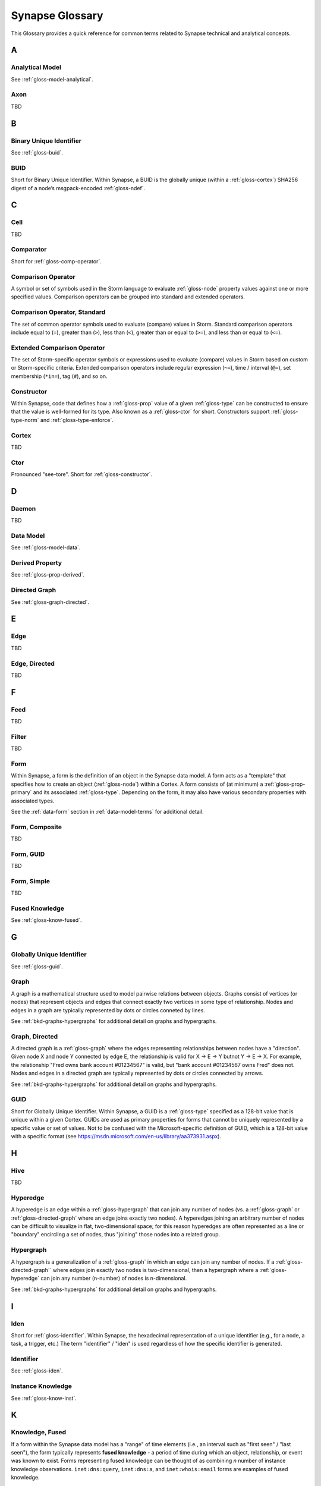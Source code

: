 .. highlight:: none

.. _glossary:

Synapse Glossary
################

This Glossary provides a quick reference for common terms related to Synapse technical and analytical concepts.

A
=

.. _gloss-analytical-model:

Analytical Model
----------------

See :ref:`gloss-model-analytical`.

.. _gloss-axon:

Axon
----

TBD

B
=

.. _gloss-binary-uniq-id:

Binary Unique Identifier
------------------------

See :ref:`gloss-buid`.

.. _gloss-buid:

BUID
----

Short for Binary Unique Identifier. Within Synapse, a BUID is the globally unique (within a :ref:`gloss-cortex`) SHA256 digest of a node’s msgpack-encoded :ref:`gloss-ndef`.


C
=

.. _gloss-cell:

Cell
----

TBD

.. _gloss-comparator:

Comparator
----------

Short for :ref:`gloss-comp-operator`.

.. _gloss-comp-operator:

Comparison Operator
-------------------

A symbol or set of symbols used in the Storm language to evaluate :ref:`gloss-node` property values against one or more specified values. Comparison operators can be grouped into standard and extended operators.

.. _gloss-comp-op-standard:

Comparison Operator, Standard
-----------------------------

The set of common operator symbols used to evaluate (compare) values in Storm. Standard comparison operators include equal to (``=``), greater than (``>``), less than (``<``), greater than or equal to (``>=``), and less than or equal to (``<=``).

.. _gloss-comp-op-extended:

Extended Comparison Operator
----------------------------

The set of Storm-specific operator symbols or expressions used to evaluate (compare) values in Storm based on custom or Storm-specific criteria. Extended comparison operators include regular expression (``~=``), time / interval (``@=``), set membership (``*in=``), tag (``#``), and so on.

.. _gloss-constructor:

Constructor
-----------

Within Synapse, code that defines how a :ref:`gloss-prop` value of a given :ref:`gloss-type` can be constructed to ensure that the value is well-formed for its type. Also known as a :ref:`gloss-ctor` for short. Constructors support :ref:`gloss-type-norm` and :ref:`gloss-type-enforce`.

.. _gloss-cortex:

Cortex
------

TBD

.. _gloss-ctor:

Ctor
----

Pronounced "see-tore". Short for :ref:`gloss-constructor`.

D
=

.. _gloss-daemon:

Daemon
------

TBD

.. _gloss-data-model:

Data Model
----------

See :ref:`gloss-model-data`.

.. _gloss-derived-prop:

Derived Property
-----------------

See :ref:`gloss-prop-derived`.

.. _gloss-directed-graph:

Directed Graph
--------------

See :ref:`gloss-graph-directed`.

E
=

.. _gloss-edge:

Edge
----

TBD

.. _gloss-edge-directed:

Edge, Directed
--------------

TBD

F
=

.. _gloss-feed:

Feed
----

TBD

.. _gloss-filter:

Filter
------

TBD

.. _gloss-form:

Form
----

Within Synapse, a form is the definition of an object in the Synapse data model. A form acts as a "template" that specifies how to create an object (:ref:`gloss-node`) within a Cortex. A form consists of (at minimum) a :ref:`gloss-prop-primary` and its associated :ref:`gloss-type`. Depending on the form, it may also have various secondary properties with associated types.

See the :ref:`data-form` section in :ref:`data-model-terms` for additional detail.


.. _gloss-form-comp:

Form, Composite
---------------

TBD

.. _gloss-form-guid:

Form, GUID
----------

TBD

.. _gloss-form-simple:

Form, Simple
------------

TBD

.. _gloss-fused-know:

Fused Knowledge
---------------

See :ref:`gloss-know-fused`.

G
=

.. _gloss-global-uniq-id:

Globally Unique Identifier
--------------------------

See :ref:`gloss-guid`.

.. _gloss-graph:

Graph
-----

A graph is a mathematical structure used to model pairwise relations between objects. Graphs consist of vertices (or nodes) that represent objects and edges that connect exactly two vertices in some type of relationship. Nodes and edges in a graph are typically represented by dots or circles conneted by lines.

See :ref:`bkd-graphs-hypergraphs` for additional detail on graphs and hypergraphs.

.. _gloss-graph-directed:

Graph, Directed
---------------

A directed graph is a :ref:`gloss-graph` where the edges representing relationships between nodes have a "direction". Given node X and node Y connected by edge E, the relationship is valid for X -> E -> Y butnot Y -> E -> X. For example, the relationship "Fred owns bank account #01234567" is valid, but "bank account #01234567 owns Fred" does not. Nodes and edges in a directed graph are typically represented by dots or circles connected by arrows.

See :ref:`bkd-graphs-hypergraphs` for additional detail on graphs and hypergraphs.

.. _gloss-guid:

GUID
----

Short for Globally Unique Identifier. Within Synapse, a GUID is a :ref:`gloss-type` specified as a 128-bit value that is unique within a given Cortex. GUIDs are used as primary properties for forms that cannot be uniquely represented by a specific value or set of values. Not to be confused with the Microsoft-specific definition of GUID, which is a 128-bit value with a specific format (see https://msdn.microsoft.com/en-us/library/aa373931.aspx).

H
=

.. _gloss-hive:

Hive
----

TBD

.. _gloss-hyperedge:

Hyperedge
---------

A hyperedge is an edge within a :ref:`gloss-hypergraph` that can join any number of nodes (vs. a :ref:`gloss-graph` or :ref:`gloss-directed-graph` where an edge joins exactly two nodes). A hyperedges joining an arbitrary number of nodes can be difficult to visualize in flat, two-dimensional space; for this reason hyperedges are often represented as a line or "boundary" encircling a set of nodes, thus "joining" those nodes into a related group.

.. _gloss-hypergraph:

Hypergraph
----------

A hypergraph is a generalization of a :ref:`gloss-graph` in which an edge can join any number of nodes. If a :ref:`gloss-directed-graph`` where edges join exactly two nodes is two-dimensional, then a hypergraph where a :ref:`gloss-hyperedge` can join any number (n-number) of nodes is n-dimensional.

See :ref:`bkd-graphs-hypergraphs` for additional detail on graphs and hypergraphs.

I
=

.. _gloss-iden:

Iden
----

Short for :ref:`gloss-identifier`. Within Synapse, the hexadecimal representation of a unique identifier (e.g., for a node, a task, a trigger, etc.) The term "identifier" / "iden" is used regardless of how the specific identifier is generated.

.. _gloss-identifier:

Identifier
----------

See :ref:`gloss-iden`.

.. _gloss-inst-know:

Instance Knowledge
------------------

See :ref:`gloss-know-inst`.

K
=

.. _gloss-know-fused:

Knowledge, Fused
----------------

If a form within the Synapse data model has a "range" of time elements (i.e., an interval such as "first seen" / "last seen"), the form typically represents **fused knowledge** - a period of time during which an object, relationship, or event was known to exist. Forms representing fused knowledge can be thought of as combining *n* number of instance knowledge observations. ``inet:dns:query``, ``inet:dns:a``, and ``inet:whois:email`` forms are examples of fused knowledge.

.. _gloss-know-inst:

Knowledge, Instance
-------------------

If a form within the Synapse data model has a specific time element (i.e., a single date/time value), the form typically represents **instance knowledge** - a single instance or occurrence of an object, relationship, or event. ``inet:dns:request`` and ``inet:whois:rec`` forms are examples of instance knowledge.

L
=

.. _gloss-layer:

Layer
-----

TBD

.. _gloss-lift:

Lift
----

TBD

M
=

.. _gloss-model:

Model
-----

TBD

.. _gloss-model-analytical:

Model, Analytical
-----------------

TBD

.. _gloss-model-data:

Model, Data
-----------

TBD

N
=

.. _gloss-ndef:

Ndef
----

Pronounced "en-deff". Short for **node definition.** A node’s :ref:`gloss-form` and associated value (i.e., *<form> = <valu>* ) represented as comma-separated elements enclosed in parentheses: ``(<form>,<valu>)``.

.. _gloss-node:

Node
----

TBD

.. _gloss-node-def:

Node Definition
---------------

See :ref:`gloss-ndef`.

P
=

.. _gloss-package:

Package
-------

TBD

.. _gloss-pivot:

Pivot
-----

TBD

.. _gloss-prefix-index:

Prefix Indexing
---------------

TBD

.. _gloss-primary-prop:

Primary Property
----------------

See :ref:`gloss-prop-primary`.

.. _gloss-prop:

Property
--------

Within Synapse, a properties are individual elements that define a :ref:`gloss-form` or (along with their specific values) that comprise a :ref:`gloss-node`. Every property in Synapse must have a defined :ref:`gloss-type`.

See the :ref:`data-props` section in :ref:`data-model-terms` for additional detail.

.. _gloss-prop-derived:

Property, Derived
-----------------

Within Synapse, a derived property is one that can be extracted (derived) from a node's primary property. For example, the domain ``inet:fqdn=www.google.com`` can be used to derive ``inet:fqdn=google.com`` and ``inet:fqdn=com``; the DNS A record ``inet:dns:a=(woot.com, 1.2.3.4)`` can be used to derive ``inet:fqdn=woot.com`` and ``inet:ipv4=1.2.3.4``. Synapse will automatically set any secondary properties that can be derived from a node's primary property (i.e., ``inet:dns:a:fqdn=woot.com``). Because they are derived from primary properties, derived properties are always read-only (i.e., cannot be modified once set).

.. _gloss-prop-primary:

Property, Primary
-----------------

Within Synapse, a primary property is the property that defines a given :ref:`gloss-form` in the data model. The primary property of a form must be selected / defined such that the value of that property is unique across all possible instances of that form. Primary properties are always read-only (i.e., cannot be modified once set).

.. _gloss-prop-relative:

Property, Relative
------------------

Within Synapse, a relative property is a :ref:`gloss-secondary-prop` referenced using only the portion the property's namespace that is relative to the form's :ref:`gloss-primary-prop`. For example, ``inet:dns:a:fqdn`` is the full name of the "domain" secondary property of a DNS A record form (``inet:dns:a``). ``:fqdn`` is the relative property / relative property name for that same property.

.. _gloss-prop-secondary:

Property, Secondary
-------------------

Within Synapse, secondary properties are optional properties that provide additional detail about a :ref:`gloss-form`. Within the data model, secondary properties may be defined with optional constraints, such as:

  - Whether the property is read-only once set.
  - Whether a default value should be set for the property if no value is specified.
  - Any normalization (outside of type-specific normalization) that should occur for the property (such as converting a string to all lowercase).

.. _gloss-prop-universal:

Property, Universal
-------------------

Within Synapse, a universal property is a :ref:`gloss-secondary-prop` that is applicable to all forms and may optionally be set for any form where the property is applicable. For example, ``.created`` is a universal property whose value is the date/time when the associated node was created in a Cortex.

R
=

.. _gloss-relative-prop:

Relative Property
-----------------

See :ref:`gloss-prop-relative`.

.. _gloss-repr:

Repr
----

Short for "representation". The repr of a :ref:`gloss-prop` defines how the property should be displayed, where the display format differs from the storage format. For example, date/time values in Synapse are stored in epoch milliseconds but are displayed in human-friendly "yyyy/mm/dd hh:mm:ss.mmm" format.

S
=

.. _gloss-secondary-prop:

Secondary Property
------------------

See :ref:`gloss-prop-secondary`.


.. _gloss-service:

Service
-------

TBD

.. _gloss-slab:

Slab
----

TBD

.. _gloss-splice:

Splice
------

TBD

.. _gloss-storm:

Storm
-----

The custom language used to interact with data in a Synapse :ref:`gloss-cortex`. See :ref:`storm-ref-intro` for additional detail.

T
=

.. _gloss-tag:

Tag
---

TBD

.. _gloss-tag-base:

Tag, Base
---------

TBD

.. _gloss-tag-leaf:

Tag, Leaf
---------

TBD

.. _gloss-tag-root:

Tag, Root
---------

TBD

.. _gloss-traverse:

Traverse
--------

TBD

.. _gloss-type:

Type
----

Within Synapse, a type is the definition of a data element within the data model. A type describes what the element is and enforces how it should look, including how it should be normalized, if necessary, for both storage (including indexing) and representation (display). See the :ref:`data-type` section in :ref:`data-model-terms` for additional detail.

.. _gloss-type-base:

Type, Base
----------

Within Synapse, base types include standard types such as integers and strings, as well as common types defined within or specific to Synapse, including globally unique identifiers (``guid``), date/time values (``time``), time intervals (``ival``), and tags (``syn:tag``). Many forms within the Synapse data model are built upon (extensions of) a subset of common types.

.. _gloss-type-model:

Type, Model-Specific
--------------------

Within Synapse, knowledge domain-specific forms may themselves be specialized types. For example, an IPv4 address (``inet:ipv4``) is its own specialized type. While an IPv4 address is ultimately stored as an integer, the type has additional constraints (i.e., to ensure that IPv4 objects in the Cortex can only be created using integer values that fall within the allowable IPv4 address space).

.. _gloss-type-aware:

Type Awareness
--------------

Type awareness is the feature of the :ref:`gloss-storm` query language that facilitates and simplifies navigation through the :ref:`gloss-hypergraph` when pivoting across nodes. Storm leverages knowledge of the Synapse :ref:`gloss-data-model` (specifically knowledge of the type of each node property) to allow pivoting between primary and secondary properties of the same type across different nodes without the need to explicitly specify the properties involved in the pivot.

.. _gloss-type-enforce:

Type Enforcement
----------------

Within Synapse, the process by which property values are required to conform to value and format constraints defined for that :ref:`gloss-type` within the data model before they can be set. Type enforcement helps to limit bad data being entered in to a Cortex by ensuring values entered make sense for the specified data type (i.e., that an IP address cannot be set as the value of a property defined as a domain (``inet:fqdn``) type).

.. _gloss-type-norm:

Type Normalization
------------------

Within Synapse, the process by which properties of a particular type are standardized and formatted in order to ensure consistency in the data model. Normalization may include processes such as converting user-friendly input into a different format for storage (e.g., converting an IP address entered in dotted-decimal notation to an integer), converting certain string-based values to all lowercase, and so on.

U
=

.. _gloss-universal-prop:

Universal Property
------------------

See :ref:`gloss-prop-universal`.

V
=

.. _gloss-variable:

Variable
--------

TBD

.. _gloss-vertex:

Vertex
------

TBD

.. _gloss-view:

View
----

TBD